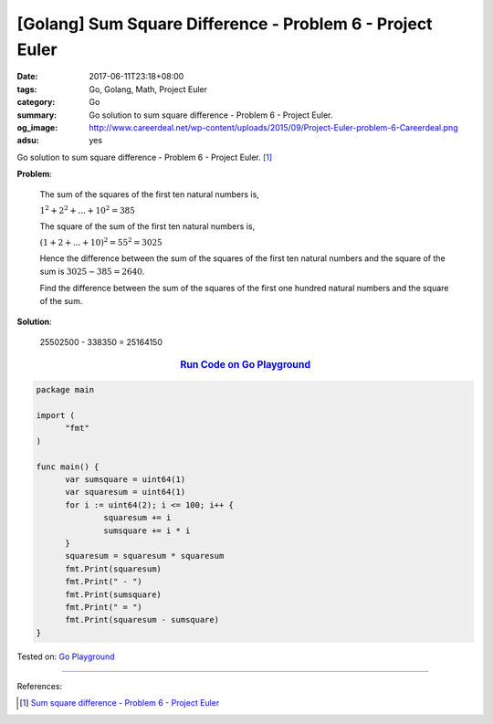 [Golang] Sum Square Difference - Problem 6 - Project Euler
##########################################################

:date: 2017-06-11T23:18+08:00
:tags: Go, Golang, Math, Project Euler
:category: Go
:summary: Go solution to sum square difference
          - Problem 6 - Project Euler.
:og_image: http://www.careerdeal.net/wp-content/uploads/2015/09/Project-Euler-problem-6-Careerdeal.png
:adsu: yes

Go solution to sum square difference - Problem 6 - Project Euler. [1]_

**Problem**:

  The sum of the squares of the first ten natural numbers is,

  :math:`1^2 + 2^2 + ... + 10^2 = 385`

  The square of the sum of the first ten natural numbers is,

  :math:`(1 + 2 + ... + 10)^2 = 55^2 = 3025`

  Hence the difference between the sum of the squares of the first ten natural
  numbers and the square of the sum is :math:`3025 − 385 = 2640`.

  Find the difference between the sum of the squares of the first one hundred
  natural numbers and the square of the sum.


**Solution**:

  25502500 - 338350 = 25164150


.. rubric:: `Run Code on Go Playground <https://play.golang.org/p/ocruPiTbvz>`__
   :class: align-center

.. code-block:: go

  package main

  import (
  	"fmt"
  )

  func main() {
  	var sumsquare = uint64(1)
  	var squaresum = uint64(1)
  	for i := uint64(2); i <= 100; i++ {
  		squaresum += i
  		sumsquare += i * i
  	}
  	squaresum = squaresum * squaresum
  	fmt.Print(squaresum)
  	fmt.Print(" - ")
  	fmt.Print(sumsquare)
  	fmt.Print(" = ")
  	fmt.Print(squaresum - sumsquare)
  }

.. adsu:: 2

Tested on: `Go Playground`_

----

References:

.. [1] `Sum square difference - Problem 6 - Project Euler <https://projecteuler.net/problem=6>`_

.. _Go: https://golang.org/
.. _Golang: https://golang.org/
.. _Go Playground: https://play.golang.org/
